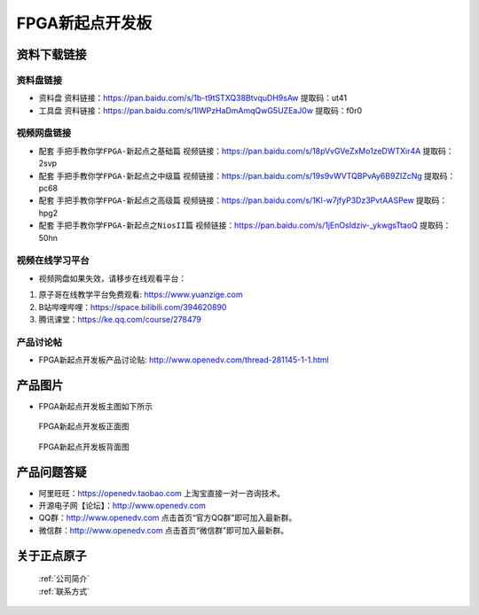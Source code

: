 FPGA新起点开发板
==========================

资料下载链接
------------

资料盘链接
^^^^^^^^^^^

- ``资料盘`` 资料链接：https://pan.baidu.com/s/1b-t9tSTXQ38BtvquDH9sAw 提取码：ut41
 
- ``工具盘`` 资料链接：https://pan.baidu.com/s/1lWPzHaDmAmqQwG5UZEaJ0w   提取码：f0r0   

视频网盘链接
^^^^^^^^^^^

-  配套 ``手把手教你学FPGA-新起点之基础篇`` 视频链接：https://pan.baidu.com/s/18pVvGVeZxMo1zeDWTXir4A  提取码：2svp

-  配套 ``手把手教你学FPGA-新起点之中级篇`` 视频链接：https://pan.baidu.com/s/19s9vWVTQBPvAy6B9ZIZcNg  提取码：pc68  

-  配套 ``手把手教你学FPGA-新起点之高级篇`` 视频链接：https://pan.baidu.com/s/1Kl-w7jfyP3Dz3PvtAASPew  提取码：hpg2 
   
-  配套 ``手把手教你学FPGA-新起点之NiosII篇`` 视频链接：https://pan.baidu.com/s/1jEnOsIdziv-_ykwgsTtaoQ  提取码：50hn  
      

视频在线学习平台
^^^^^^^^^^^^^^^^^

- 视频网盘如果失效，请移步在线观看平台：

1. 原子哥在线教学平台免费观看: https://www.yuanzige.com
#. B站哔哩哔哩：https://space.bilibili.com/394620890
#. 腾讯课堂：https://ke.qq.com/course/278479


产品讨论帖
^^^^^^^^^^^^^^^^^

- FPGA新起点开发板产品讨论贴: http://www.openedv.com/thread-281145-1-1.html


产品图片
--------

- FPGA新起点开发板主图如下所示

.. _pic_major_DSC_0472:

.. figure:: media/DSC_0472.png


   
 FPGA新起点开发板正面图

.. _pic_major_DSC_0477:

.. figure:: media/DSC_0477.png


   
 FPGA新起点开发板背面图




产品问题答疑
------------

- 阿里旺旺：https://openedv.taobao.com 上淘宝直接一对一咨询技术。  
- 开源电子网【论坛】：http://www.openedv.com 
- QQ群：http://www.openedv.com   点击首页“官方QQ群”即可加入最新群。 
- 微信群：http://www.openedv.com 点击首页“微信群”即可加入最新群。
  


关于正点原子  
-----------------

 | :ref:`公司简介` 
 | :ref:`联系方式`




